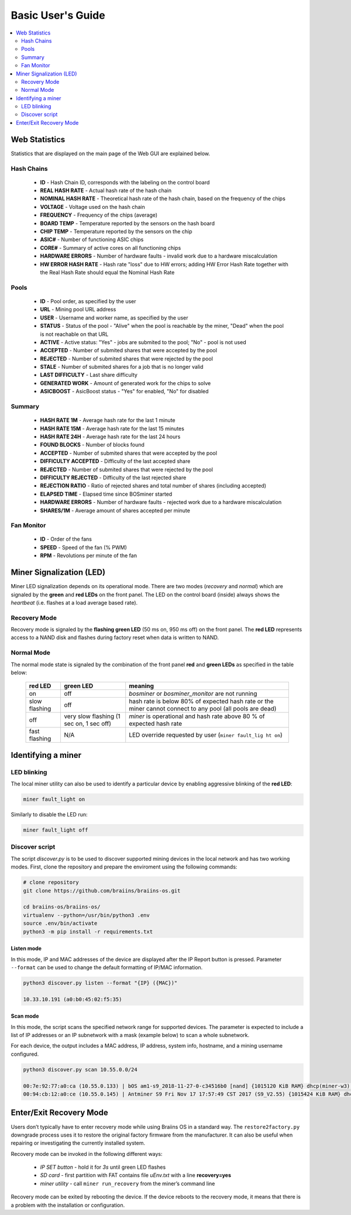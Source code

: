 ##################
Basic User's Guide
##################

.. contents::
	:local:
	:depth: 2

**************
Web Statistics
**************

Statistics that are displayed on the main page of the Web GUI are explained below.

Hash Chains
===========

   * **ID**                    - Hash Chain ID, corresponds with the labeling on the control board
   * **REAL HASH RATE**        - Actual hash rate of the hash chain
   * **NOMINAL HASH RATE**     - Theoretical hash rate of the hash chain, based on the frequency of the chips
   * **VOLTAGE**               - Voltage used on the hash chain
   * **FREQUENCY**             - Frequency of the chips (average)
   * **BOARD TEMP**            - Temperature reported by the sensors on the hash board
   * **CHIP TEMP**             - Temperature reported by the sensors on the chip
   * **ASIC#**                 - Number of functioning ASIC chips
   * **CORE#**                 - Summary of active cores on all functioning chips
   * **HARDWARE ERRORS**       - Number of hardware faults - invalid work due to a hardware miscalculation
   * **HW ERROR HASH RATE**    - Hash rate "loss" due to HW errors; adding HW Error Hash Rate together with the Real Hash Rate should equal the Nominal Hash Rate

Pools
=====

   * **ID**                    - Pool order, as specified by the user
   * **URL**                   - Mining pool URL address
   * **USER**                  - Username and worker name, as specified by the user
   * **STATUS**                - Status of the pool - "Alive" when the pool is reachable by the miner, "Dead" when the pool is not reachable on that URL
   * **ACTIVE**                - Active status: "Yes" - jobs are submited to the pool; "No" - pool is not used
   * **ACCEPTED**              - Number of submited shares that were accepted by the pool
   * **REJECTED**              - Number of submited shares that were rejected by the pool
   * **STALE**                 - Number of submited shares for a job that is no longer valid
   * **LAST DIFFICULTY**       - Last share difficulty
   * **GENERATED WORK**        - Amount of generated work for the chips to solve
   * **ASICBOOST**             - AsicBoost status - "Yes" for enabled, "No" for disabled

Summary
=======

   * **HASH RATE 1M**          - Average hash rate for the last 1 minute
   * **HASH RATE 15M**         - Average hash rate for the last 15 minutes
   * **HASH RATE 24H**         - Average hash rate for the last 24 hours
   * **FOUND BLOCKS**          - Number of blocks found
   * **ACCEPTED**              - Number of submited shares that were accepted by the pool
   * **DIFFICULTY ACCEPTED**   - Difficulty of the last accepted share
   * **REJECTED**              - Number of submited shares that were rejected by the pool
   * **DIFFICULTY REJECTED**   - Difficulty of the last rejected share
   * **REJECTION RATIO**       - Ratio of rejected shares and total number of shares (including accepted)
   * **ELAPSED TIME**          - Elapsed time since BOSminer started
   * **HARDWARE ERRORS**       - Number of hardware faults - rejected work due to a hardware miscalculation
   * **SHARES/1M**             - Average amount of shares accepted per minute

Fan Monitor
===========

   * **ID**                    - Order of the fans
   * **SPEED**                 - Speed of the fan (% PWM)
   * **RPM**                   - Revolutions per minute of the fan

*************************
Miner Signalization (LED)
*************************

Miner LED signalization depends on its operational mode. There are two
modes (*recovery* and *normal*) which are signaled by the **green** and
**red LEDs** on the front panel. The LED on the control board (inside)
always shows the *heartbeat* (i.e. flashes at a load average based
rate).

Recovery Mode
=============

Recovery mode is signaled by the **flashing green LED** (50 ms on, 950
ms off) on the front panel. The **red LED** represents access to a NAND
disk and flashes during factory reset when data is written to NAND.

Normal Mode
===========

The normal mode state is signaled by the combination of the front panel
**red** and **green LEDs** as specified in the table below:

   +--------------------+---------------------------+--------------------+
   | red LED            | green LED                 | meaning            |
   +====================+===========================+====================+
   | on                 | off                       | *bosminer* or      |
   |                    |                           | *bosminer_monitor* |
   |                    |                           | are not running    |
   +--------------------+---------------------------+--------------------+
   | slow flashing      | off                       | hash rate is below |
   |                    |                           | 80% of expected    |
   |                    |                           | hash rate or the   |
   |                    |                           | miner cannot       |
   |                    |                           | connect to any     |
   |                    |                           | pool (all pools    |
   |                    |                           | are dead)          |
   +--------------------+---------------------------+--------------------+
   | off                | very slow flashing (1 sec | *miner* is         |
   |                    | on, 1 sec off)            | operational and    |
   |                    |                           | hash rate above 80 |
   |                    |                           | % of expected hash |
   |                    |                           | rate               |
   +--------------------+---------------------------+--------------------+
   | fast flashing      | N/A                       | LED override       |
   |                    |                           | requested by user  |
   |                    |                           | (``miner fault_lig |
   |                    |                           | ht on``)           |
   +--------------------+---------------------------+--------------------+

*******************
Identifying a miner
*******************

LED blinking
============

The local miner utility can also be used to identify a particular device
by enabling aggressive blinking of the **red LED**:

.. code:: bash

   miner fault_light on

Similarly to disable the LED run:

.. code:: bash

   miner fault_light off

Discover script
===============

The script *discover.py* is to be used to discover
supported mining devices in the local network and has two working modes.
First, clone the repository and prepare the enviroment using the following commands:

.. code:: bash

    # clone repository
    git clone https://github.com/braiins/braiins-os.git
    
    cd braiins-os/braiins-os/
    virtualenv --python=/usr/bin/python3 .env
    source .env/bin/activate
    python3 -m pip install -r requirements.txt

Listen mode
-----------

In this mode, IP and MAC addresses of the device are displayed after the
IP Report button is pressed. Parameter ``--format`` can be used to
change the default formatting of IP/MAC information.

.. code:: bash

   python3 discover.py listen --format "{IP} ({MAC})"

   10.33.10.191 (a0:b0:45:02:f5:35)

Scan mode
---------

In this mode, the script scans the specified network range for supported
devices. The parameter is expected to include a list of IP addresses or
an IP subnetwork with a mask (example below) to scan a whole subnetwork.

For each device, the output includes a MAC address, IP address, system
info, hostname, and a mining username configured.

.. code:: bash

   python3 discover.py scan 10.55.0.0/24

   00:7e:92:77:a0:ca (10.55.0.133) | bOS am1-s9_2018-11-27-0-c34516b0 [nand] {1015120 KiB RAM} dhcp(miner-w3) @userName.worker3
   00:94:cb:12:a0:ce (10.55.0.145) | Antminer S9 Fri Nov 17 17:57:49 CST 2017 (S9_V2.55) {1015424 KiB RAM} dhcp(antMiner) @userName.worker5

************************
Enter/Exit Recovery Mode
************************

Users don’t typically have to enter recovery mode while using Braiins OS
in a standard way. The ``restore2factory.py`` downgrade process uses it
to restore the original factory firmware from the manufacturer. It can
also be useful when repairing or investigating the currently installed
system.

Recovery mode can be invoked in the following different ways:

   *  *IP SET button* - hold it for *3s* until green LED flashes
   *  *SD card* - first partition with FAT contains file *uEnv.txt* with a line **recovery=yes**
   *  *miner utility* - call ``miner run_recovery`` from the miner’s command line

Recovery mode can be exited by rebooting the device. If the device reboots to the recovery mode, it means that
there is a problem with the installation or configuration.

